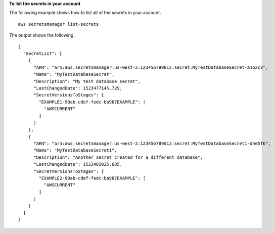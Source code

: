 **To list the secrets in your account**

The following example shows how to list all of the secrets in your account. ::

	aws secretsmanager list-secrets

The output shows the following: ::

	{
	  "SecretList": [
	    {
	      "ARN": "arn:aws:secretsmanager:us-west-2:123456789012:secret:MyTestDatabaseSecret-a1b2c3",
	      "Name": "MyTestDatabaseSecret",
	      "Description": "My test database secret",
	      "LastChangedDate": 1523477145.729,
	      "SecretVersionsToStages": {
	        "EXAMPLE1-90ab-cdef-fedc-ba987EXAMPLE": [
	          "AWSCURRENT"
	        ]
	      }
	    },
	    {
	      "ARN": "arn:aws:secretsmanager:us-west-2:123456789012:secret:MyTestDatabaseSecret1-d4e5f6",
	      "Name": "MyTestDatabaseSecret1",
	      "Description": "Another secret created for a different database",
	      "LastChangedDate": 1523482025.685,
	      "SecretVersionsToStages": {
	        "EXAMPLE2-90ab-cdef-fedc-ba987EXAMPLE": [
	          "AWSCURRENT"
	        ]
	      }
	    }
	  ]
	}
